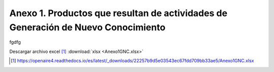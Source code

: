 .. _anexo1:

Anexo 1. Productos que resultan de actividades de Generación de Nuevo Conocimiento
==================================================================================
fgdfg

Descargar archivo excel [#]_ :download:`xlsx <Anexo1GNC.xlsx>`

.. [#] https://openaire4.readthedocs.io/es/latest/_downloads/22257b9d5e03543ec67fdd709bb33ae5/Anexo1GNC.xlsx